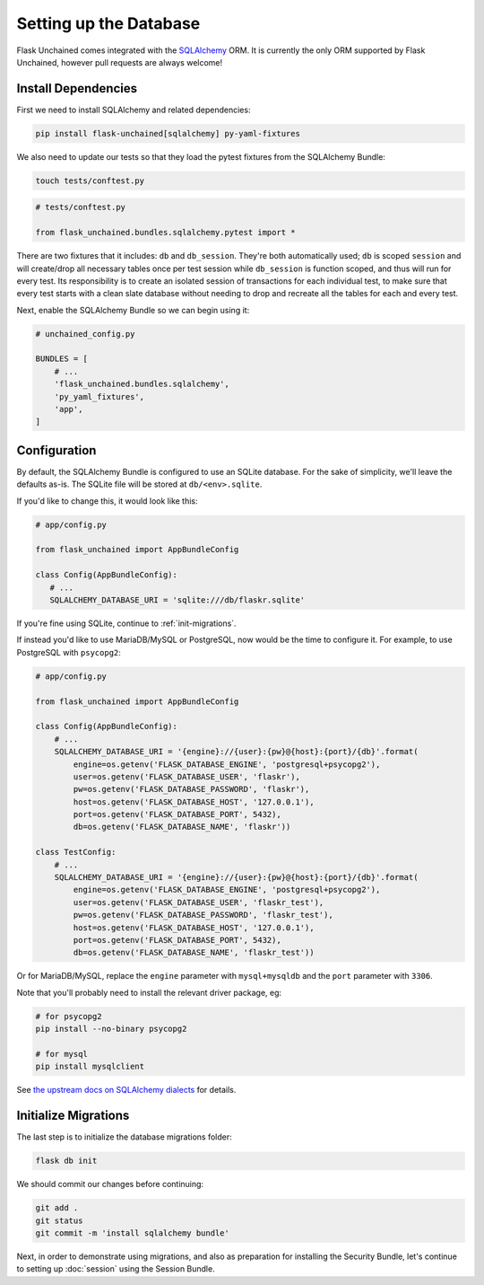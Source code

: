 Setting up the Database
-----------------------

Flask Unchained comes integrated with the `SQLAlchemy <http://www.sqlalchemy.org/>`_ ORM. It is currently the only ORM supported by Flask Unchained, however pull requests are always welcome!

Install Dependencies
^^^^^^^^^^^^^^^^^^^^

First we need to install SQLAlchemy and related dependencies:

.. code:: bash

   pip install flask-unchained[sqlalchemy] py-yaml-fixtures

We also need to update our tests so that they load the pytest fixtures from the SQLAlchemy Bundle:

.. code:: bash

   touch tests/conftest.py

.. code:: python

   # tests/conftest.py

   from flask_unchained.bundles.sqlalchemy.pytest import *

There are two fixtures that it includes: ``db`` and ``db_session``. They're both automatically used; ``db`` is scoped ``session`` and will create/drop all necessary tables once per test session while ``db_session`` is function scoped, and thus will run for every test. Its responsibility is to create an isolated session of transactions for each individual test, to make sure that every test starts with a clean slate database without needing to drop and recreate all the tables for each and every test.

Next, enable the SQLAlchemy Bundle so we can begin using it:

.. code:: python

   # unchained_config.py

   BUNDLES = [
       # ...
       'flask_unchained.bundles.sqlalchemy',
       'py_yaml_fixtures',
       'app',
   ]

Configuration
^^^^^^^^^^^^^

By default, the SQLAlchemy Bundle is configured to use an SQLite database. For the sake of simplicity, we'll leave the defaults as-is. The SQLite file will be stored at ``db/<env>.sqlite``.

If you'd like to change this, it would look like this:

.. code:: python

   # app/config.py

   from flask_unchained import AppBundleConfig

   class Config(AppBundleConfig):
      # ...
      SQLALCHEMY_DATABASE_URI = 'sqlite:///db/flaskr.sqlite'

If you're fine using SQLite, continue to :ref:`init-migrations`.

If instead you'd like to use MariaDB/MySQL or PostgreSQL, now would be the time to configure it. For example, to use PostgreSQL with ``psycopg2``:

.. code:: python

   # app/config.py

   from flask_unchained import AppBundleConfig

   class Config(AppBundleConfig):
       # ...
       SQLALCHEMY_DATABASE_URI = '{engine}://{user}:{pw}@{host}:{port}/{db}'.format(
           engine=os.getenv('FLASK_DATABASE_ENGINE', 'postgresql+psycopg2'),
           user=os.getenv('FLASK_DATABASE_USER', 'flaskr'),
           pw=os.getenv('FLASK_DATABASE_PASSWORD', 'flaskr'),
           host=os.getenv('FLASK_DATABASE_HOST', '127.0.0.1'),
           port=os.getenv('FLASK_DATABASE_PORT', 5432),
           db=os.getenv('FLASK_DATABASE_NAME', 'flaskr'))

   class TestConfig:
       # ...
       SQLALCHEMY_DATABASE_URI = '{engine}://{user}:{pw}@{host}:{port}/{db}'.format(
           engine=os.getenv('FLASK_DATABASE_ENGINE', 'postgresql+psycopg2'),
           user=os.getenv('FLASK_DATABASE_USER', 'flaskr_test'),
           pw=os.getenv('FLASK_DATABASE_PASSWORD', 'flaskr_test'),
           host=os.getenv('FLASK_DATABASE_HOST', '127.0.0.1'),
           port=os.getenv('FLASK_DATABASE_PORT', 5432),
           db=os.getenv('FLASK_DATABASE_NAME', 'flaskr_test'))

Or for MariaDB/MySQL, replace the ``engine`` parameter with ``mysql+mysqldb`` and the ``port`` parameter with ``3306``.

Note that you'll probably need to install the relevant driver package, eg:

.. code:: bash

   # for psycopg2
   pip install --no-binary psycopg2

   # for mysql
   pip install mysqlclient

See `the upstream docs on SQLAlchemy dialects <http://docs.sqlalchemy.org/en/latest/dialects/index.html>`_ for details.

.. _init-migrations:

Initialize Migrations
^^^^^^^^^^^^^^^^^^^^^

The last step is to initialize the database migrations folder:

.. code:: bash

   flask db init

We should commit our changes before continuing:

.. code:: bash

   git add .
   git status
   git commit -m 'install sqlalchemy bundle'

Next, in order to demonstrate using migrations, and also as preparation for installing the Security Bundle, let's continue to setting up :doc:`session` using the Session Bundle.
